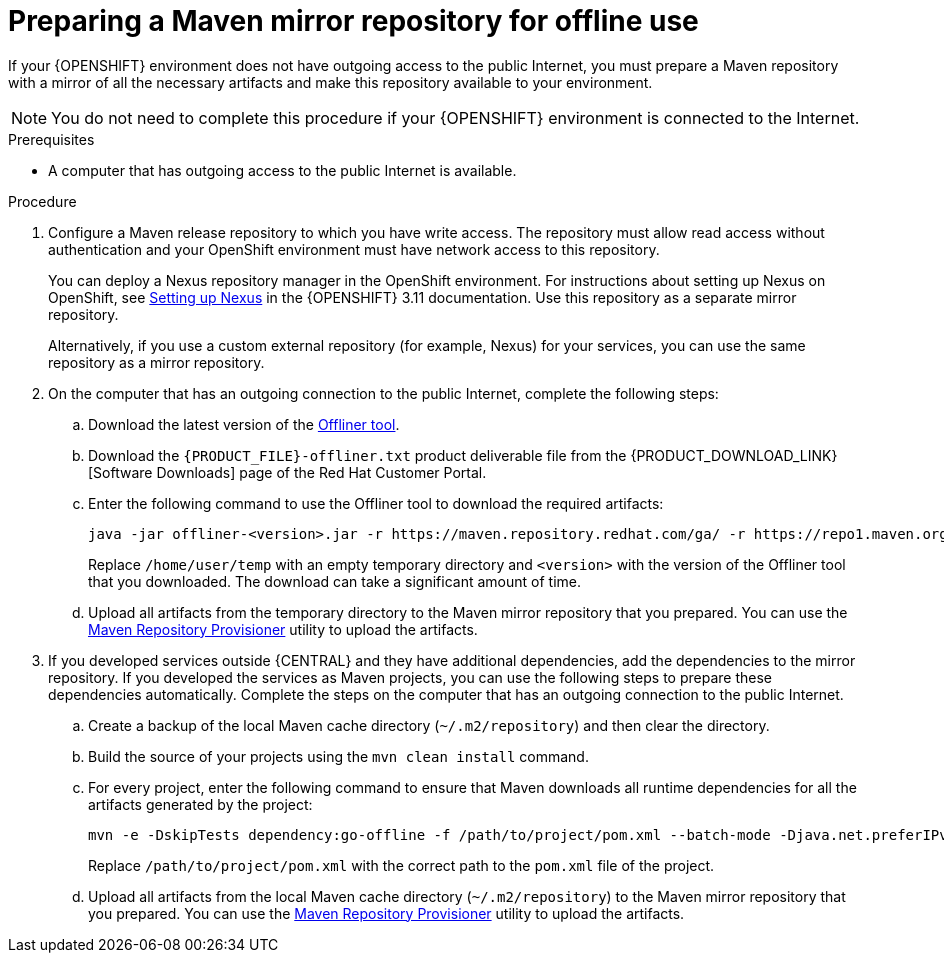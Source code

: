 [id='offline-repo-proc']
:offline_onprem!:
ifeval::["{context}"=="install-on-eap"]
:offline_onprem:
endif::[]
ifeval::["{context}"=="install-on-jws"]
:offline_onprem:
endif::[]
ifeval::["{context}"=="install-on-tomcat"]
:offline_onprem:
endif::[]

= Preparing a Maven mirror repository for offline use

If your
ifdef::offline_onprem[]
{PRODUCT} deployment
endif::offline_onprem[]
ifndef::offline_onprem[]
{OPENSHIFT} environment
endif::offline_onprem[]
does not have outgoing access to the public Internet, you must prepare a Maven repository with a mirror of all the necessary artifacts and make this repository available to your environment.

[NOTE]
====
You do not need to complete this procedure if your
ifdef::offline_onprem[]
{PRODUCT} deployment
endif::offline_onprem[]
ifndef::offline_onprem[]
{OPENSHIFT} environment
endif::offline_onprem[]
is connected to the Internet.
====

.Prerequisites

* A computer that has outgoing access to the public Internet is available.

.Procedure

ifndef::offline_onprem[]
ifeval::["{context}"=="openshift-immutable"]
. Configure a Maven release repository to which you have write access. The repository must allow read access without authentication and your OpenShift environment must have network access to this repository. You can deploy a Nexus repository manager in the OpenShift environment. For instructions about setting up Nexus on OpenShift, see https://access.redhat.com/documentation/en-us/openshift_container_platform/3.11/html/developer_guide/tutorials#nexus-setting-up-nexus[Setting up Nexus]. Use this repository as a mirror repository.
ifdef::PAM[]
If you are planning to create immutable servers from KJAR services or to deploy {CENTRAL} Monitoring,
endif::PAM[]
ifdef::DM[]
If you are planning to create immutable servers from KJAR services,
endif::DM[]
place your services in this repository as well. You must configure this repository as the external Maven repository. You cannot configure a separate mirror repository in an immutable environment.
endif::[]
ifeval::["{context}"!="openshift-immutable"]
. Configure a Maven release repository to which you have write access. The repository must allow read access without authentication and your OpenShift environment must have network access to this repository.
+
You can deploy a Nexus repository manager in the OpenShift environment. For instructions about setting up Nexus on OpenShift, see https://access.redhat.com/documentation/en-us/openshift_container_platform/3.11/html/developer_guide/tutorials#nexus-setting-up-nexus[Setting up Nexus] in the {OPENSHIFT} 3.11 documentation. 
ifeval::["{context}"=="openshift-operator"]
The documented procedure is applicable to {OPENSHIFT} version 4.
endif::[]
Use this repository as a separate mirror repository.
+
Alternatively, if you use a custom external repository (for example, Nexus) for your services, you can use the same repository as a mirror repository.
endif::[]
+
endif::offline_onprem[]
. On the computer that has an outgoing connection to the public Internet, complete the following steps:
.. Download the latest version of the http://release-engineering.github.io/offliner/[Offliner tool].
.. Download the `{PRODUCT_FILE}-offliner.txt` product deliverable file from the {PRODUCT_DOWNLOAD_LINK}[Software Downloads] page of the Red Hat Customer Portal.
.. Enter the following command to use the Offliner tool to download the required artifacts:
+
[subs="attributes,verbatim,macros"]
----
java -jar offliner-<version>.jar -r \https://maven.repository.redhat.com/ga/ -r \https://repo1.maven.org/maven2/ -d /home/user/temp {PRODUCT_FILE}-offliner.txt
----
+
Replace `/home/user/temp` with an empty temporary directory and `<version>` with the version of the Offliner tool that you downloaded. The download can take a significant amount of time.

ifndef::offline_onprem[]
.. Upload all artifacts from the temporary directory to the Maven mirror repository that you prepared. You can use the https://github.com/simpligility/maven-repository-tools/tree/master/maven-repository-provisioner[Maven Repository Provisioner] utility to upload the artifacts.
endif::offline_onprem[]
. If you developed services outside {CENTRAL} and they have additional dependencies, add the dependencies to the mirror repository. If you developed the services as Maven projects, you can use the following steps to prepare these dependencies automatically. Complete the steps on the computer that has an outgoing connection to the public Internet.
.. Create a backup of the local Maven cache directory (`~/.m2/repository`) and then clear the directory.
.. Build the source of your projects using the `mvn clean install` command.
.. For every project, enter the following command to ensure that Maven downloads all runtime dependencies for all the artifacts generated by the project:
+
[subs="attributes,verbatim,macros"]
----
mvn -e -DskipTests dependency:go-offline -f /path/to/project/pom.xml --batch-mode -Djava.net.preferIPv4Stack=true
----
+
Replace `/path/to/project/pom.xml` with the correct path to the `pom.xml` file of the project.
+
ifndef::offline_onprem[]
.. Upload all artifacts from the local Maven cache directory (`~/.m2/repository`) to the Maven mirror repository that you prepared. You can use the https://github.com/simpligility/maven-repository-tools/tree/master/maven-repository-provisioner[Maven Repository Provisioner] utility to upload the artifacts.
endif::offline_onprem[]
ifdef::offline_onprem[]
.. Copy the contents of the local Maven cache directory (`~/.m2/repository`) to the temporary directory that you are using.
. Copy the contents of the temporary directory to a directory on the computer on which you deployed {PRODUCT}. This directory becomes the offline Maven mirror repository.
. Create and configure a `settings.xml` file for your {PRODUCT} deployment, according to instructions in
ifeval::["{context}"=="install-on-eap"]
<<maven-external-configure-proc_install-on-eap>>.
endif::[]
ifeval::["{context}"=="install-on-jws"]
<<maven-settings-configuration-ref>>.
endif::[]
ifeval::["{context}"=="install-on-tomcat"]
<<maven-settings-configuration-ref>>.
endif::[]
. Make the following changes in the `settings.xml` file:
** Under the `<profile>` tag, if a `<repositories>` or `<pluginRepositores>` tag is absent, add the tags as necessary.
** Under `<repositories>` add the following sequence:
+
[source,xml]
----
<repository>
  <id>offline-repository</id>
  <url>file:///path/to/repo</url>
  <releases>
    <enabled>true</enabled>
  </releases>
  <snapshots>
    <enabled>false</enabled>
  </snapshots>
</repository>
----
+
Replace `/path/to/repo` with the full path to the local Maven mirror repository directory.
** Under `<pluginRepositories>` add the following sequence:
+
[source,xml]
----
<repository>
  <id>offline-plugin-repository</id>
  <url>file:///path/to/repo</url>
  <releases>
    <enabled>true</enabled>
  </releases>
  <snapshots>
    <enabled>false</enabled>
  </snapshots>
</repository>
----
+
Replace `/path/to/repo` with the full path to the local Maven mirror repository directory.
ifeval::["{context}"=="install-on-eap"]
+
. Set the `kie.maven.offline.force` property for {CENTRAL} to `true`. For instructions about setting properties for {CENTRAL}, see <<business-central-system-properties-ref>>.
endif::[]
endif::offline_onprem[]
